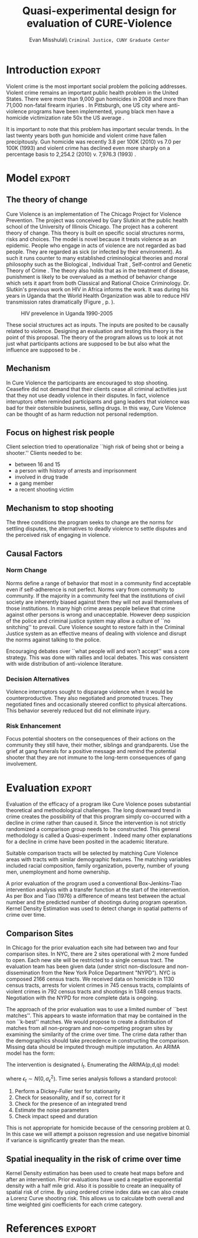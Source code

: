 #+Date:  
#+TITLE: Quasi-experimental design for evaluation of CURE-Violence
#+AUTHOR: Evan Misshula\\ \texttt{Criminal Justice, CUNY Graduate Center}
#+OPTIONS: tex:dvipng
#+OPTIONS: toc:nil 


#+LATEX_HEADER: \usepackage{attrib}
#+LATEX_HEADER: \usepackage{amsmath}
#+LATEX_HEADER: \usepackage{/home/evan/Documents/chicago/learning/Causality/bug}
#+LATEX_HEADER: \let\iint\undefined 
#+LATEX_HEADER: \let\iiint\undefined 
#+LATEX_HEADER: \usepackage{dsfont}
#+LATEX_HEADER: \usepackage[autostyle]{csquotes}
#+LATEX_HEADER: \usepackage[backend=biber,style=authoryear-icomp,sortlocale=de_DE,natbib=true,url=false, doi=true,eprint=false]{biblatex}
#+LATEX_HEADER: \addbibresource{mybibfile.bib}

#+LATEX_HEADER: \usepackage[retainorgcmds]{IEEEtrantools}
#+LATEX_HEADER: \author{Misshula, Evan\\ \texttt{Criminal Justice, CUNY Graduate Center}}
#+LATEX_HEADER: \title{Demonstration Of Instrumental Variables And Control Function Methods}





* Initialization						   :noexport:
We need to begin by executing the elisp code that grants permission and 
configures this session of org-mode.

#+begin_src emacs-lisp
  ;; Require ESS to allow evaluation of R code blocks
   ;; (let ((ess-path "/home/evan/.emacs.d/elpa/ess-20130905.548/lisp")
   ;;  (add-to-list 'load-pa) ess-path))
   ;;  (setq ess-ask-for-ess-directory nil)
   ;;  (require 'ess-site)
   ;;  (require 'cl)
   ;;  (require 'ox-latex))
  
  
  
  ;;gets rid of the default table of contents
  (defun org-export-latex-no-toc (depth)  
      (when depth
        (format "%% Org-mode is exporting headings to %s levels.\n"
                depth)))
    (setq org-export-latex-format-toc-function 'org-export-latex-no-toc)
  
  
  
  ;; Configure Babel to support all languages included in the manuscript
  (org-babel-do-load-languages
   'org-babel-load-languages
   '(
     (ditaa      . t)     
     (dot        . t)
     (emacs-lisp . t)
     (haskell    . t)
     (org        . t)
     (perl       . t)
     (python     . t)
     (R          . t)
     (ruby       . t)
     (sh         . t)
     (sqlite     . t)))
  (setq org-confirrm-babel-evaluate nil)
#+end_src

#+RESULTS:

;; Set default header arguments for the Org-mode blocks used to
;; showcase example Org-mode syntax.
(setq org-babel-default-header-args:org '((:results . "raw silent")
                                          (:exports . "code")))

;; Replace nasty single-quotes returned by R.
(add-hook 'org-export-latex-final-hook
          (lambda ()
            (replace-regexp "’" "'")
            (goto-char (point-min))
            (replace-regexp "  \\\\texttt{SCHEDULED:} <2010-08-18 Wed>\n\n"
                            "   SCHEDULED: <2010-08-18 Wed>\n")
            (goto-char (point-min))
            (replace-regexp (regexp-quote ",*") "*")
            (replace-regexp (regexp-quote ",#") "#")))

;; don't use the full set of Org-mode latex packages
;;(setq org-export-latex-default-packages-alist nil)

;; latex-previews
;;(add-to-list 'load-path "/Documents/org/elisp/org-mode/lisp")
;;(require 'ox)

#+RESULTS:
=ox
==ox
==ox
==ox
==ox
==ox
==ox
==ox

* Introduction							     :export:

Violent crime is the most important social problem the policing
addresses. Violent crime remains an important public health problem in
the United States.  There were more than 9,000 gun homicides in 2008
\parencite{fbi2} and more than 71,000 non-fatal firearm injuries
\parencite{center2012injury}.  In Pittsburgh, one US city where
anti-violence programs have been implemented, young black men have a
homicide victimization rate 50x the US average \parencite{ovol2005}.

It is important to note that this problem has important secular
trends.  In the last twenty years both gun homicide and violent crime
have fallen precipitously. Gun homicide was recently 3.8 per 100K
(2010) vs 7.0 per 100K (1993) and violent crime has declined even more
sharply on a percentage basis to 2,254.2 (2010) v. 7,976.3 (1993)
\parencite{fbi1}.

* Model								     :export:

** The theory of change

Cure Violence is an implementation of The Chicago Project for Violence
Prevention.  The project was conceived by Gary Slutkin
\parencite{ransford201321,slutkin2012violence} at the public health
school of the University of Illinois Chicago.  The project has a
coherent theory of change.  This theory is built on specific social
structures norms, risks and choices.  The model is novel because it
treats violence as an epidemic.  People who engage in acts of violence
are not regarded as bad people.  They are regarded as sick (or
infected by their environment).  As such it runs counter to many
established criminological theories and moral philosophy such as the
Biological
\parencite{Gibson2002,Lambroso1890,Lambroso1890a,Gould1996},
Individual Trait \parencite{glueck1950unraveling,glueck1956physique},
Self-control \parencite{Gott1990,Akers1991} and Genetic Theory of
Crime
\parencite{moffitt1993adolescence,moffitt2005new,barkan1992retreat}.
The theory also holds that as in the treatment of disease, punishment
is likely to be overvalued as a method of behavior change which sets
it apart from both Classical
\parencite{beccaria2009crimes,devine1981cesare} and Rational Choice
\parencite{becker1974crime,levitt2004understanding} Criminology.
Dr. Slutkin's previous work on HIV in Africa informs the work.  It was
during his years in Uganda that the World Health Organization was able
to reduce HIV transmission rates dramatically (Figure \ref{fig:hivdrop},
p. \pageref{fig:hivdrop}).

#+attr_latex: width=0.8\textwidth,placement=[p]
#+label: fig:hivdrop
#+caption: HIV prevelence in Uganda 1990-2005 \parencite{world2008epidemiological}
[[./assets/543px-Estimated_adult_(15-49)_HIV_prevalence,_Uganda,_1990-2007.png]]


These social structures act as inputs.  The inputs are posited to be
causally related to violence. Designing an evaluation and testing this
theory is the point of this proposal.  The theory of the program
allows us to look at not just what participants actions are supposed
to be but also what the influence are supposed to be \parencite{Leeuw2003}.
** Mechanism

In Cure Violence the participants are encouraged to stop
shooting. Ceasefire did not demand that their clients cease all
criminal activities just that they not use deadly violence in their
disputes.  In fact, violence interuptors often reminded participants
and gang leaders that violence was bad for their ostensible business,
selling drugs.  In this way, Cure Violence can be thought of as harm
reduction not personal redemption.

** Focus on highest risk people

Client selection tried to operationalize ``high risk of being shot or being a shooter.'' 
Clients needed to be:

- between 16 and 15
- a person with history of arrests and imprisonment
- involved in drug trade
- a gang member
- a recent shooting victim

** Mechanism to stop shooting 

The three conditions the program seeks to change are the norms for settling disputes, the 
alternatives to deadly violence to settle disputes and the perceived risk of engaging in violence.

** Causal Factors

*** Norm Change

Norms define a range of behavior that most in a community find acceptable even if self-adherence is 
not perfect.  Norms vary from community to community.  If the majority in a community feel that the 
institutions of civil society are inherently biased against them they will not avail themselves of 
those institutions.  In many high crime areas people believe that crime against other persons is 
wrong and unacceptable.  However deep suspicion of the police and criminal justice system may allow a
culture of ``no snitching'' to prevail.  Cure Violence sought to restore faith in the Criminal Justice
system as an effective means of dealing with violence and disrupt the norms against talking to the 
police.

Encouraging debates over ``what people will and won't accept'' was a core strategy.  This was
done with rallies and local debates.  This was consistent with wide distribution of anti-violence
literature.

*** Decision Alternatives

Violence interruptors sought to disparage violence when it would be counterproductive.  They also 
negotiated and promoted truces.  They negotiated fines and occasionally steered conflict to 
physical altercations.  This behavior severely reduced but did not eliminate injury.

  
*** Risk Enhancement

Focus potential shooters on the consequences of their actions on the community they still have, 
their mother, siblings and grandparents.  Use the grief at gang funerals for a positive message and 
remind the potential shooter that they are not immune to the long-term consequences of gang
involvement.

* Evaluation							     :export:

Evaluation of the efficacy of a program like Cure Violence poses
substantial theoretical and methodological challenges. The long
downward trend in crime creates the possibility of that this program
simply co-occurred with a decline in crime rather than caused it.
Since the intervention is not strictly randomized a comparison group
needs to be constructed.  This general methodology is called a
Quasi-experiment \parencite{shadish}.  Indeed many other explanations
for a decline in crime have been posited in the academic literature.

Suitable comparison tracts will be selected by matching Cure Violence
areas with tracts with similar demographic features. The matching
variables included racial composition, family organization, poverty,
number of young men, unemployment and home ownership.

A prior evaluation of the program used a conventional Box-Jenkins-Tiao
intervention analysis with a transfer function at the start of the
intervention.  As per Box and Tiao (1976) a difference of means test
between the actual number and the predicted number of shootings during
program operation.  Kernel Density Estimation was used to detect
change in spatial patterns of crime over time.

** Comparison Sites

In Chicago for the prior evaluation each site had between two and four
comparison sites. In NYC, there are 2 sites operational with 2 more
funded to open.  Each new site will be restricted to a single census
tract. The evaluation team has been given data (under strict
non-disclosure and non-dissemination from the New York Police
Department "NYPD").  NYC is composed 2166 census tracts.  We received
data on homicide in 1130 census tracts, arrests for violent crimes in
745 census tracts, complaints of violent crimes in 792 census tracts
and shootings in 1348 census tracts. Negotiation with the NYPD for
more complete data is ongoing.

The approach of the prior evaluation was to use a limited number of
``best matches''.  This appears to waste information that may be
contained in the non ``k-best'' matches.  We would propose to create a
distribution of matches from all non-program and non-competing program
sites by examining the similarity of the crime over time.  The crime
data rather than the demographics should take precedence in
constructing the comparison.  Missing data should be imputed through
multiple imputation.  An ARIMA model has the form:

\begin{equation}
Y_t=f(X_t)+N_t
\end{equation}

The intervention is designated \( I_t \).  Enumerating the ARIMA(p,d,q) model:

\begin{equation}
\Delta^d y_t = \mu + \phi_1 \Delta^d y_{t-1} + \phi_2 \Delta^d y_{t-2} + \cdots + \phi_p \Delta^d y_{t-p} + \\
\theta_{t-1} \epsilon_{t-1} + \theta_{t-2} \epsilon_{t-2} + \cdots + \theta_{t-q} \epsilon_{t-q}
\end{equation}

where \( \epsilon_t \sim N(0, \sigma^2_{\epsilon}) \).  Time series analysis follows a standard protocol:

1. Perform a Dickey-Fuller test for stationarity
2. Check for seasonality, and if so, correct for it
3. Check for the presence of an integrated trend
4. Estimate the noise parameters
5. Check impact speed and duration

This is not appropriate for homicide because of the censoring problem at 0.  In this case we will attempt a
poisson regression and use negative binomial if variance is significantly greater than the mean.

** Spatial inequality in the risk of crime over time

Kernel Density estimation has been used to create heat maps before and after an intervention.  Prior 
evaluations have used a negative exponential density with a half mile grid.  Also it is possible to
create an inequality of spatial risk of crime.  By using ordered crime index data we can also create a
Lorenz Curve shooting risk.  This allows us to calculate both overall and time weighted gini coefficients 
for each crime category.

* References							     :export:

  \printbibliography[heading=none]
* Something							   :noexport:
One striking finding of the interviews was how important CeaseFire loomed in their lives;
after their parents, their outreach worker was typically rated the most important adult in their
lives. Well below CeaseFire came their brothers and sisters, grandparents. Spouses, coaches,
teachers, counselors and, in last place, clergy, came after, at below 10 percent. Clients mentioned
the importance of being able to reach their outreach worker at critical moments in their lives –
times when they were tempted to resume taking drugs, were involved in illegal activities, or
when they felt that violence was imminent.

 In the staff survey, 30 percent of violence interrupters estimated that less than half of the people
they talked to for information hung out in the target area, and 40 said fewer than half of the
conflicts they mediated would have occurred in their target area. The statistical analyses
described later in the report monitored crime only in the official sites, and the freewheeling
activities of the interrupters did not fit this evaluation model very well.
